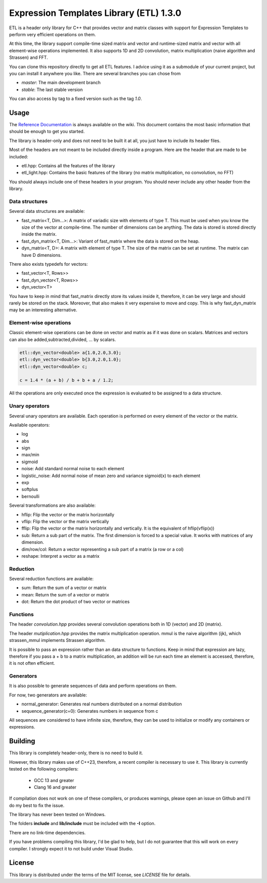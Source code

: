 Expression Templates Library (ETL) 1.3.0
========================================

|logo|    |make| |license| |doc|

.. |logo| image:: logo_small.png
.. |license| image:: https://img.shields.io/github/license/mashape/apistatus.svg
.. |make| image:: https://github.com/wichtounet/budgetwarrior/actions/workflows/make.yml/badge.svg
.. |doc| image:: https://codedocs.xyz/wichtounet/etl.svg
   :target: https://codedocs.xyz/wichtounet/etl/

ETL is a header only library for C++ that provides vector and matrix classes
with support for Expression Templates to perform very efficient operations on
them.

At this time, the library support compile-time sized matrix and vector and
runtime-sized matrix and vector with all element-wise operations implemented. It
also supports 1D and 2D convolution, matrix multiplication (naive algorithm and
Strassen) and FFT.

You can clone this repository directly to get all ETL features. I advice using
it as a submodule of your current project, but you can install it anywhere you
like. There are several branches you can chose from

* *master*: The main development branch
* *stable*: The last stable version

You can also access by tag to a fixed version such as the tag *1.0*.

Usage
-----

The `Reference Documentation <https://github.com/wichtounet/etl/wiki>`_ is always available on
the wiki. This document contains the most basic information that
should be enough to get you started.

The library is header-only and does not need to be built it at all,
you just have to include its header files.

Most of the headers are not meant to be included directly inside
a program. Here are the header that are made to be included:

* etl.hpp: Contains all the features of the library
* etl_light.hpp: Contains the basic features of the library (no matrix multiplication, no convolution, no FFT)

You should always include one of these headers in your program. You
should never include any other header from the library.

Data structures
***************

Several data structures are available:

* fast_matrix<T, Dim...>: A matrix of variadic size with elements of type T.
  This must be used when you know the size of the vector at compile-time. The
  number of dimensions can be anything. The data is stored is stored
  directly inside the matrix.
* fast_dyn_matrix<T, Dim...>: Variant of fast_matrix where the data
  is stored on the heap.
* dyn_matrix<T, D>: A matrix with element of type T. The size of the
  matrix can be set at runtime.  The matrix can have D dimensions.

There also exists typedefs for vectors:

* fast_vector<T, Rows>>
* fast_dyn_vector<T, Rows>>
* dyn_vector<T>

You have to keep in mind that fast_matrix directly store its values
inside it, therefore, it can be very large and should rarely be
stored on the stack. Moreover, that also makes it very expensive to
move and copy. This is why fast_dyn_matrix may be an interesting
alternative.

Element-wise operations
***********************

Classic element-wise operations can be done on vector and matrix as
if it was done on scalars. Matrices and vectors can also be
added,subtracted,divided, ... by scalars.

.. code:: cpp

    etl::dyn_vector<double> a{1.0,2.0,3.0};
    etl::dyn_vector<double> b{3.0,2.0,1.0};
    etl::dyn_vector<double> c;

    c = 1.4 * (a + b) / b + b + a / 1.2;


All the operations are only executed once the expression is
evaluated to be assigned to a data structure.

Unary operators
***************

Several unary operators are available. Each operation is performed
on every element of the vector or the matrix.

Available operators:

* log
* abs
* sign
* max/min
* sigmoid
* noise: Add standard normal noise to each element
* logistic_noise: Add normal noise of mean zero and variance sigmoid(x) to each
  element
* exp
* softplus
* bernoulli

Several transformations are also available:

* hflip: Flip the vector or the matrix horizontally
* vflip: Flip the vector or the matrix vertically
* fflip: Flip the vector or the matrix horizontally and vertically. It is the
  equivalent of hflip(vflip(x))
* sub: Return a sub part of the matrix. The first dimension is forced to a
  special value. It works with matrices of any dimension.
* dim/row/col: Return a vector representing a sub part of a matrix (a row or a
  col)
* reshape: Interpret a vector as a matrix

Reduction
*********

Several reduction functions are available:

* sum: Return the sum of a vector or matrix
* mean: Return the sum of a vector or matrix
* dot: Return the dot product of two vector or matrices

Functions
*********

The header *convolution.hpp* provides several convolution operations
both in 1D (vector) and 2D (matrix).

The header *mutiplication.hpp* provides the matrix multiplication
operation. mmul is the naive algorithm (ijk), which strassen_mmul implements
Strassen algorithm.

It is possible to pass an expression rather than an data structure
to functions. Keep in mind that expression are lazy, therefore if
you pass a + b to a matrix multiplication, an addition will be run
each time an element is accessed, therefore, it is not often
efficient.

Generators
**********

It is also possible to generate sequences of data and perform
operations on them.

For now, two generators are available:

* normal_generator: Generates real numbers distributed on a normal
  distribution
* sequence_generator(c=0): Generates numbers in sequence from c

All sequences are considered to have infinite size, therefore, they
can be used to initialize or modify any containers or expressions.

Building
--------

This library is completely header-only, there is no need to build it.

However, this library makes use of C++23, therefore, a recent compiler 
is necessary to use it. This library is currently tested on the following compilers:
 * GCC 13 and greater
 * Clang 16 and greater

If compilation does not work on one of these compilers, or produces warnings,
please open an issue on Github and I'll do my best to fix the issue.

The library has never been tested on Windows.

The folders **include** and **lib/include** must be included with the **-I** option.

There are no link-time dependencies.

If you have problems compiling this library, I'd be glad to help,
but I do not guarantee that this will work on every compiler. I
strongly expect it to not build under Visual Studio.

License
-------

This library is distributed under the terms of the MIT license, see `LICENSE`
file for details.
